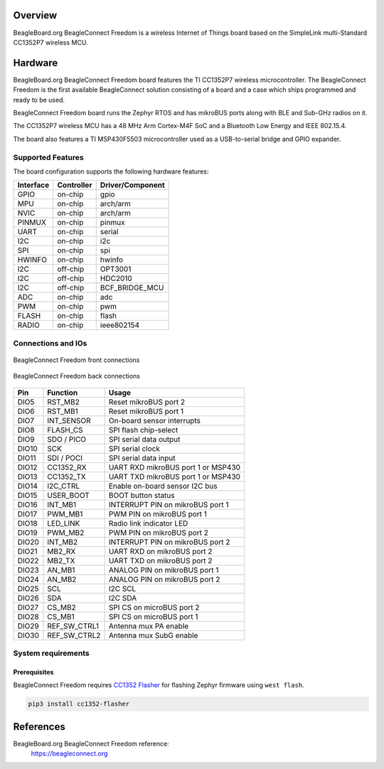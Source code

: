 .. zephyr:board:: beagleconnect_freedom

Overview
********

BeagleBoard.org BeagleConnect Freedom is a wireless
Internet of Things board based on the SimpleLink multi-Standard CC1352P7 wireless MCU.

Hardware
********
BeagleBoard.org BeagleConnect Freedom board features the TI CC1352P7 wireless microcontroller.
The BeagleConnect Freedom is the first available BeagleConnect solution consisting
of a board and a case which ships programmed and ready to be used.

BeagleConnect Freedom board runs the Zephyr RTOS and has mikroBUS ports along
with BLE and Sub-GHz radios on it.

The CC1352P7 wireless MCU has a 48 MHz Arm Cortex-M4F SoC and a Bluetooth Low Energy and IEEE 802.15.4.

The board also features a TI MSP430F5503 microcontroller used as a USB-to-serial bridge and
GPIO expander.


Supported Features
==================

The board configuration supports the following hardware features:

+-----------+------------+----------------------+
| Interface | Controller | Driver/Component     |
+===========+============+======================+
| GPIO      | on-chip    | gpio                 |
+-----------+------------+----------------------+
| MPU       | on-chip    | arch/arm             |
+-----------+------------+----------------------+
| NVIC      | on-chip    | arch/arm             |
+-----------+------------+----------------------+
| PINMUX    | on-chip    | pinmux               |
+-----------+------------+----------------------+
| UART      | on-chip    | serial               |
+-----------+------------+----------------------+
| I2C       | on-chip    | i2c                  |
+-----------+------------+----------------------+
| SPI       | on-chip    | spi                  |
+-----------+------------+----------------------+
| HWINFO    | on-chip    | hwinfo               |
+-----------+------------+----------------------+
| I2C       | off-chip   | OPT3001              |
+-----------+------------+----------------------+
| I2C       | off-chip   | HDC2010              |
+-----------+------------+----------------------+
| I2C       | off-chip   | BCF_BRIDGE_MCU       |
+-----------+------------+----------------------+
| ADC       | on-chip    | adc                  |
+-----------+------------+----------------------+
| PWM       | on-chip    | pwm                  |
+-----------+------------+----------------------+
| FLASH     | on-chip    | flash                |
+-----------+------------+----------------------+
| RADIO     | on-chip    | ieee802154           |
+-----------+------------+----------------------+

Connections and IOs
===================

.. figure:: img/beagleconnect_freedom_front_annotated.webp
   :align: center
   :width: 500px
   :alt: Front connections

   BeagleConnect Freedom front connections

.. figure:: img/beagleconnect_freedom_back_annotated.webp
   :align: center
   :width: 500px
   :alt: Back connections

   BeagleConnect Freedom back connections


+-------+--------------+-------------------------------------+
| Pin   | Function     | Usage                               |
+=======+==============+=====================================+
| DIO5  | RST_MB2      | Reset mikroBUS port 2               |
+-------+--------------+-------------------------------------+
| DIO6  | RST_MB1      | Reset mikroBUS port 1               |
+-------+--------------+-------------------------------------+
| DIO7  | INT_SENSOR   | On-board sensor interrupts          |
+-------+--------------+-------------------------------------+
| DIO8  | FLASH_CS     | SPI flash chip-select               |
+-------+--------------+-------------------------------------+
| DIO9  | SDO / PICO   | SPI serial data output              |
+-------+--------------+-------------------------------------+
| DIO10 | SCK          | SPI serial clock                    |
+-------+--------------+-------------------------------------+
| DIO11 | SDI / POCI   | SPI serial data input               |
+-------+--------------+-------------------------------------+
| DIO12 | CC1352_RX    | UART RXD mikroBUS port 1 or MSP430  |
+-------+--------------+-------------------------------------+
| DIO13 | CC1352_TX    | UART TXD mikroBUS port 1 or MSP430  |
+-------+--------------+-------------------------------------+
| DIO14 | I2C_CTRL     | Enable on-board sensor I2C bus      |
+-------+--------------+-------------------------------------+
| DIO15 | USER_BOOT    | BOOT button status                  |
+-------+--------------+-------------------------------------+
| DIO16 | INT_MB1      | INTERRUPT PIN on mikroBUS port 1    |
+-------+--------------+-------------------------------------+
| DIO17 | PWM_MB1      | PWM PIN on mikroBUS port 1          |
+-------+--------------+-------------------------------------+
| DIO18 | LED_LINK     | Radio link indicator LED            |
+-------+--------------+-------------------------------------+
| DIO19 | PWM_MB2      | PWM PIN on mikroBUS port 2          |
+-------+--------------+-------------------------------------+
| DIO20 | INT_MB2      | INTERRUPT PIN on mikroBUS port 2    |
+-------+--------------+-------------------------------------+
| DIO21 | MB2_RX       | UART RXD on mikroBUS port 2         |
+-------+--------------+-------------------------------------+
| DIO22 | MB2_TX       | UART TXD on mikroBUS port 2         |
+-------+--------------+-------------------------------------+
| DIO23 | AN_MB1       | ANALOG PIN on mikroBUS port 1       |
+-------+--------------+-------------------------------------+
| DIO24 | AN_MB2       | ANALOG PIN on mikroBUS port 2       |
+-------+--------------+-------------------------------------+
| DIO25 | SCL          | I2C SCL                             |
+-------+--------------+-------------------------------------+
| DIO26 | SDA          | I2C SDA                             |
+-------+--------------+-------------------------------------+
| DIO27 | CS_MB2       | SPI CS on microBUS port 2           |
+-------+--------------+-------------------------------------+
| DIO28 | CS_MB1       | SPI CS on microBUS port 1           |
+-------+--------------+-------------------------------------+
| DIO29 | REF_SW_CTRL1 | Antenna mux PA enable               |
+-------+--------------+-------------------------------------+
| DIO30 | REF_SW_CTRL2 | Antenna mux SubG enable             |
+-------+--------------+-------------------------------------+

System requirements
===================

Prerequisites
-------------

BeagleConnect Freedom requires `CC1352 Flasher <https://pypi.org/project/cc1352-flasher/>`_ for
flashing Zephyr firmware using ``west flash``.

.. code-block:: console

   pip3 install cc1352-flasher

References
**********

BeagleBoard.org BeagleConnect Freedom reference:
  https://beagleconnect.org
